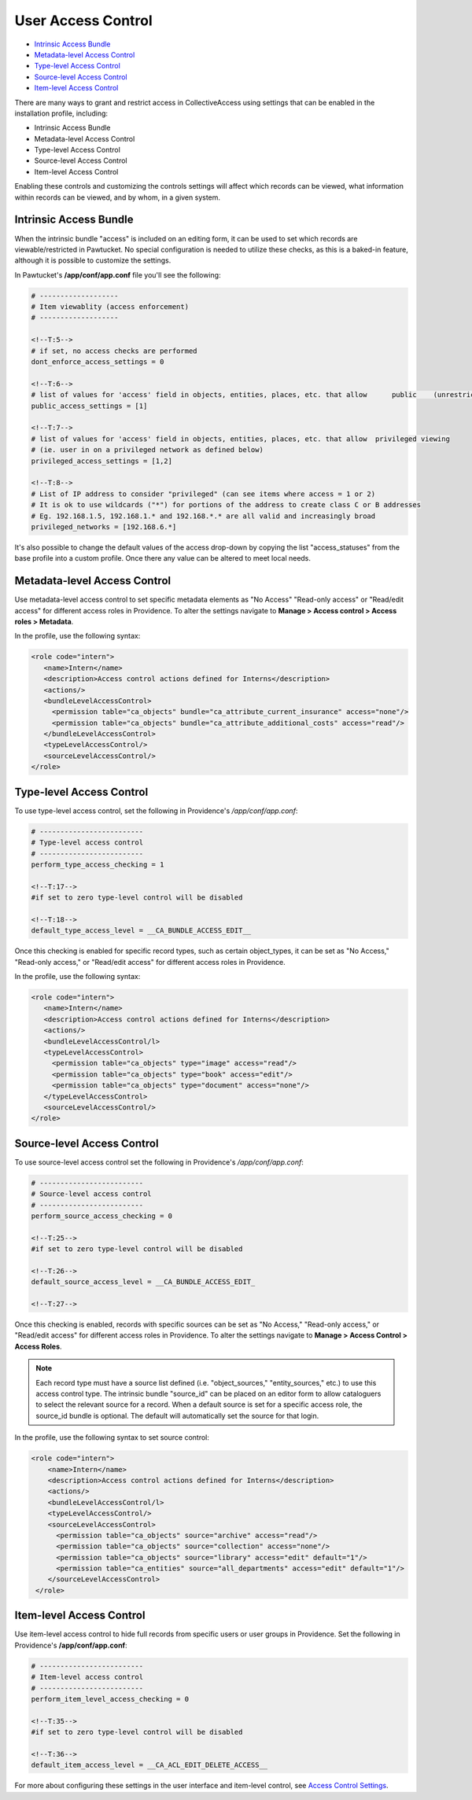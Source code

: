 User Access Control
===================

* `Intrinsic Access Bundle`_ 
* `Metadata-level Access Control`_ 
* `Type-level Access Control`_ 
* `Source-level Access Control`_ 
* `Item-level Access Control`_ 

There are many ways to grant and restrict access in CollectiveAccess using settings that can be enabled in the installation profile, including:

* Intrinsic Access Bundle 
* Metadata-level Access Control 
* Type-level Access Control
* Source-level Access Control
* Item-level Access Control

Enabling these controls and customizing the controls settings will affect which records can be viewed, what information within records can be viewed, and by whom, in a given system. 

**Intrinsic Access Bundle**
---------------------------

When the intrinsic bundle "access" is included on an editing form, it can be used to set which records are viewable/restricted in Pawtucket. No special configuration is needed to utilize these checks, as this is a baked-in feature, although it is possible to customize the settings.

In Pawtucket's **/app/conf/app.conf** file you'll see the following:

.. code-block:: php

   # -------------------
   # Item viewablity (access enforcement)
   # -------------------

   <!--T:5-->
   # if set, no access checks are performed
   dont_enforce_access_settings = 0

   <!--T:6-->
   # list of values for 'access' field in objects, entities, places, etc. that allow      public    (unrestricted) viewing
   public_access_settings = [1]

   <!--T:7-->
   # list of values for 'access' field in objects, entities, places, etc. that allow  privileged viewing 
   # (ie. user in on a privileged network as defined below)
   privileged_access_settings = [1,2]

   <!--T:8-->
   # List of IP address to consider "privileged" (can see items where access = 1 or 2)
   # It is ok to use wildcards ("*") for portions of the address to create class C or B addresses
   # Eg. 192.168.1.5, 192.168.1.* and 192.168.*.* are all valid and increasingly broad
   privileged_networks = [192.168.6.*] 
   
It's also possible to change the default values of the access drop-down by copying the list "access_statuses" from the base profile into a custom profile. Once there any value can be altered to meet local needs.

**Metadata-level Access Control**
---------------------------------

Use metadata-level access control to set specific metadata elements as "No Access" "Read-only access" or "Read/edit access" for different access roles in Providence. To alter the settings navigate to **Manage > Access control > Access roles > Metadata**.

In the profile, use the following syntax:

.. code-block:: php

   <role code="intern">
      <name>Intern</name>
      <description>Access control actions defined for Interns</description>
      <actions/>
      <bundleLevelAccessControl>
        <permission table="ca_objects" bundle="ca_attribute_current_insurance" access="none"/>
        <permission table="ca_objects" bundle="ca_attribute_additional_costs" access="read"/>
      </bundleLevelAccessControl>
      <typeLevelAccessControl/>
      <sourceLevelAccessControl/>
   </role>
   
**Type-level Access Control**
-----------------------------

To use type-level access control, set the following in Providence's */app/conf/app.conf*:

.. code-block:: php

   # -------------------------
   # Type-level access control
   # -------------------------
   perform_type_access_checking = 1 

   <!--T:17-->
   #if set to zero type-level control will be disabled

   <!--T:18-->
   default_type_access_level = __CA_BUNDLE_ACCESS_EDIT__

Once this checking is enabled for specific record types, such as certain object_types, it can be set as "No Access," "Read-only access," or "Read/edit access" for different access roles in Providence. 

In the profile, use the following syntax:

.. code-block:: php

   <role code="intern">
      <name>Intern</name>
      <description>Access control actions defined for Interns</description>
      <actions/>
      <bundleLevelAccessControl/l>
      <typeLevelAccessControl>
        <permission table="ca_objects" type="image" access="read"/>
        <permission table="ca_objects" type="book" access="edit"/>
        <permission table="ca_objects" type="document" access="none"/>
      </typeLevelAccessControl>
      <sourceLevelAccessControl/>
   </role>

**Source-level Access Control**
-------------------------------

To use source-level access control set the following in Providence's */app/conf/app.conf*:

.. code-block:: php

   # -------------------------
   # Source-level access control
   # -------------------------
   perform_source_access_checking = 0

   <!--T:25-->
   #if set to zero type-level control will be disabled

   <!--T:26-->
   default_source_access_level = __CA_BUNDLE_ACCESS_EDIT_

   <!--T:27-->
   
Once this checking is enabled, records with specific sources can be set as "No Access," "Read-only access," or "Read/edit access" for different access roles in Providence. To alter the settings navigate to **Manage > Access Control > Access Roles**. 

.. note:: Each record type must have a source list defined (i.e. "object_sources," "entity_sources," etc.) to use this access control type. The intrinsic bundle "source_id" can be placed on an editor form to allow cataloguers to select the relevant source for a record. When a default source is set for a specific access role, the source_id bundle is optional. The default will automatically set the source for that login.

In the profile, use the following syntax to set source control:

.. code-block:: php

  <role code="intern">
      <name>Intern</name>
      <description>Access control actions defined for Interns</description>
      <actions/>
      <bundleLevelAccessControl/l>
      <typeLevelAccessControl/>
      <sourceLevelAccessControl>
        <permission table="ca_objects" source="archive" access="read"/>
        <permission table="ca_objects" source="collection" access="none"/>
        <permission table="ca_objects" source="library" access="edit" default="1"/>
        <permission table="ca_entities" source="all_departments" access="edit" default="1"/>
      </sourceLevelAccessControl>
   </role>
   
**Item-level Access Control**
-----------------------------

Use item-level access control to hide full records from specific users or user groups in Providence. Set the following in Providence's **/app/conf/app.conf**:

.. code-block:: php

   # -------------------------
   # Item-level access control
   # -------------------------
   perform_item_level_access_checking = 0

   <!--T:35-->
   #if set to zero type-level control will be disabled

   <!--T:36-->
   default_item_access_level = __CA_ACL_EDIT_DELETE_ACCESS__

For more about configuring these settings in the user interface and item-level control, see `Access Control Settings <file:///Users/charlotteposever/Documents/ca_manual/providence/user/administration/accesscontrolsettings.html>`_.





